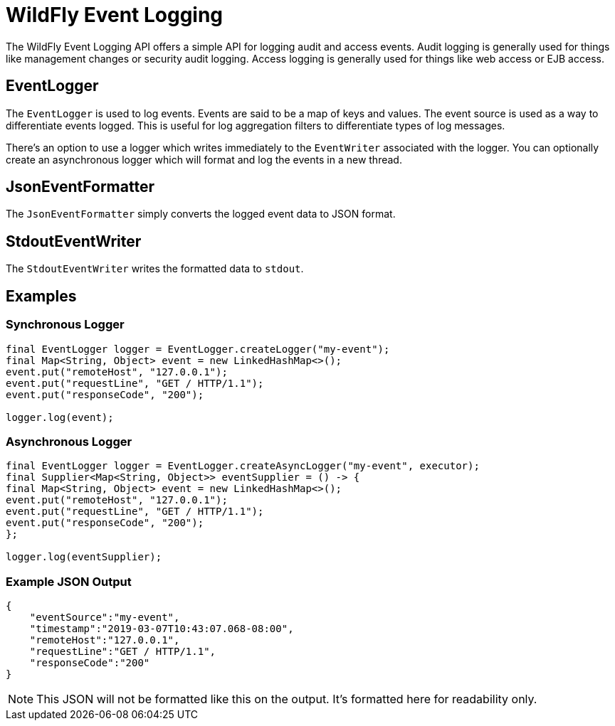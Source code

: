 = WildFly Event Logging

The WildFly Event Logging API offers a simple API for logging audit and access events. Audit logging is generally used
for things like management changes or security audit logging. Access logging is generally used for things like web
access or EJB access.

== EventLogger

The `EventLogger` is used to log events. Events are said to be a map of keys and values. The event source is used as a
way to differentiate events logged. This is useful for log aggregation filters to differentiate types of log messages.

There's an option to use a logger which writes immediately to the `EventWriter` associated with the logger. You can
optionally create an asynchronous logger which will format and log the events in a new thread.

== JsonEventFormatter

The `JsonEventFormatter` simply converts the logged event data to JSON format.

== StdoutEventWriter

The `StdoutEventWriter` writes the formatted data to `stdout`.


== Examples

=== Synchronous Logger

[source,java]
----
final EventLogger logger = EventLogger.createLogger("my-event");
final Map<String, Object> event = new LinkedHashMap<>();
event.put("remoteHost", "127.0.0.1");
event.put("requestLine", "GET / HTTP/1.1");
event.put("responseCode", "200");

logger.log(event);
----

=== Asynchronous Logger

[source,java]
----
final EventLogger logger = EventLogger.createAsyncLogger("my-event", executor);
final Supplier<Map<String, Object>> eventSupplier = () -> {
final Map<String, Object> event = new LinkedHashMap<>();
event.put("remoteHost", "127.0.0.1");
event.put("requestLine", "GET / HTTP/1.1");
event.put("responseCode", "200");
};

logger.log(eventSupplier);
----

=== Example JSON Output

[source,json]
----
{
    "eventSource":"my-event",
    "timestamp":"2019-03-07T10:43:07.068-08:00",
    "remoteHost":"127.0.0.1",
    "requestLine":"GET / HTTP/1.1",
    "responseCode":"200"
}
----

NOTE: This JSON will not be formatted like this on the output. It's formatted here for readability only.